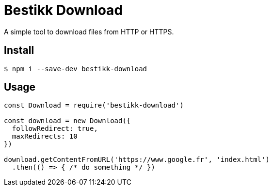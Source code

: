 # Bestikk Download

ifdef::env-github[]
image:http://img.shields.io/travis/bestikk/bestikk-download.svg[Travis build status, link=https://travis-ci.org/bestikk/bestikk-download]
image:http://img.shields.io/npm/v/bestikk-download.svg[npm version, link=https://www.npmjs.org/package/bestikk-download]
endif::[]

A simple tool to download files from HTTP or HTTPS.

## Install

 $ npm i --save-dev bestikk-download

## Usage

```javascript
const Download = require('bestikk-download')

const download = new Download({
  followRedirect: true,
  maxRedirects: 10
})

download.getContentFromURL('https://www.google.fr', 'index.html')
  .then(() => { /* do something */ })
```
